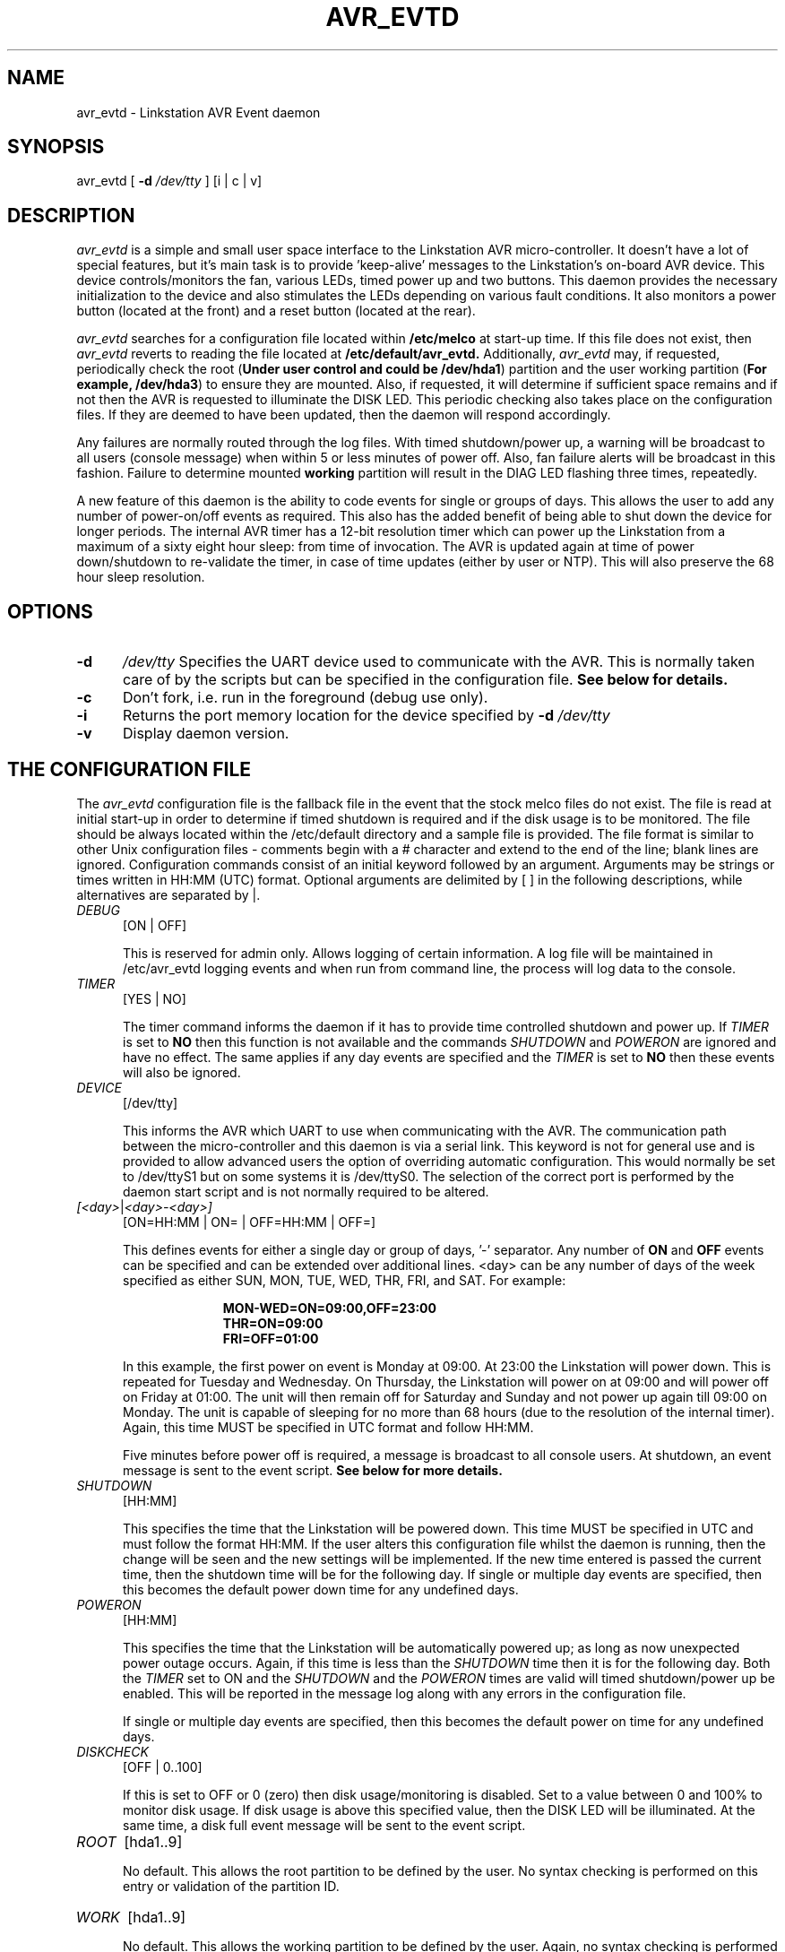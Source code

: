 .TH AVR_EVTD 8 "2 May 2006" 

.SH NAME

avr_evtd - Linkstation AVR Event daemon

.SH SYNOPSIS 

avr_evtd [
.B -d 
.IR /dev/tty
] [i | c | v] 

.SH DESCRIPTION

.IR avr_evtd 
is a simple and small user space interface to the Linkstation AVR
micro-controller.  It doesn't have a lot of special features, but it's
main task is to provide 'keep-alive' messages to the Linkstation's
on-board AVR device.  This device controls/monitors the fan, various
LEDs, timed power up and two buttons.  This daemon provides the
necessary initialization to the device and also stimulates the LEDs
depending on various fault conditions.  It also monitors a power button
(located at the front) and a reset button (located at the rear).

.IR avr_evtd
searches for a configuration file located within
.B /etc/melco 
at start-up time. If this file does not exist, then 
.IR avr_evtd 
reverts to reading the file located at 
.B /etc/default/avr_evtd.
Additionally, 
.IR avr_evtd
may, if requested, periodically check the root (\fBUnder user control
and could be /dev/hda1\fP) partition and the user working partition
(\fBFor example, /dev/hda3\fP) to ensure they are mounted.  Also, if
requested, it will determine if sufficient space remains and if not then
the AVR is requested to illuminate the DISK LED.  This periodic checking
also takes place on the configuration files.  If they are deemed to have
been updated, then the daemon will respond accordingly.
.LP
Any failures are normally routed through the log files.  With timed
shutdown/power up, a warning will be broadcast to all users (console
message) when within 5 or less minutes of power off.  Also, fan failure
alerts will be broadcast in this fashion.  Failure to determine mounted
.B working
partition will result in the DIAG LED flashing three times, repeatedly.
.LP
A new feature of this daemon is the ability to code events for single or
groups of days.  This allows the user to add any number of power-on/off
events as required.  This also has the added benefit of being able to
shut down the device for longer periods.  The internal AVR timer has a
12-bit resolution timer which can power up the Linkstation from a
maximum of a sixty eight hour sleep: from time of invocation.  The AVR
is updated again at time of power down/shutdown to re-validate the
timer, in case of time updates (either by user or NTP).  This will also
preserve the 68 hour sleep resolution.

.SH OPTIONS 

.TP 5 
.B -d
.IR /dev/tty
Specifies the UART device used to communicate with the AVR. This is
normally taken care of by the scripts but can be specified in the
configuration file.
.B See below for details. 

.TP 5
.B -c
Don't fork, i.e. run in the foreground (debug use only).

.TP
.B -i
Returns the port memory location for the device specified by
.B -d
.IR /dev/tty

.TP 5
.B -v
Display daemon version.

.SH THE CONFIGURATION FILE

The
.IR avr_evtd
configuration file is the fallback file in the event that the stock
melco files do not exist.  The file is read at initial start-up in order
to determine if timed shutdown is required and if the disk usage is to
be monitored.  The file should be always located within the /etc/default
directory and a sample file is provided.  The file format is similar to
other Unix configuration files - comments begin with a # character and
extend to the end of the line; blank lines are ignored.  Configuration
commands consist of an initial keyword followed by an argument.
Arguments may be strings or times written in HH:MM (UTC) format.
Optional arguments are delimited by [ ] in the following descriptions,
while alternatives are separated by |.

.TP 5

.IR DEBUG
[ON | OFF]

This is reserved for admin only.  Allows logging of certain information.
A log file will be maintained in /etc/avr_evtd logging events and when
run from command line, the process will log data to the console.

.TP 5

.IR TIMER
[YES | NO]

The timer command informs the daemon if it has to provide time
controlled shutdown and power up.  If
.IR TIMER
is set to
.B NO
then this function is not available and the commands
.IR SHUTDOWN
and
.IR POWERON
are ignored and have no effect.  The same applies if any day events are
specified and the
.IR TIMER
is set to
.B NO
then these events will also be ignored.

.TP 5

.IR DEVICE
[/dev/tty]

This informs the AVR which UART to use when communicating with the AVR.
The communication path between the micro-controller and this daemon is
via a serial link.  This keyword is not for general use and is provided
to allow advanced users the option of overriding automatic
configuration.  This would normally be set to /dev/ttyS1 but on some
systems it is /dev/ttyS0.  The selection of the correct port is
performed by the daemon start script and is not normally required to be
altered.

.TP 5

.IR [<day> | <day>-<day>]
[ON=HH:MM | ON= | OFF=HH:MM | OFF=]

This defines events for either a single day or group of days, '-'
separator.  Any number of
.B ON
and
.B OFF
events can be specified and can be extended over additional lines. <day>
can be any number of days of the week specified as either SUN, MON, TUE,
WED, THR, FRI, and SAT.  For example:

.RS 15
.B MON-WED=ON=09:00,OFF=23:00
.RE
.RS 15
.B THR=ON=09:00
.RE
.RS 15
.B FRI=OFF=01:00
.RE

.RS 5
In this example, the first power on event is Monday at 09:00.  At 23:00
the Linkstation will power down.  This is repeated for Tuesday and
Wednesday.  On Thursday, the Linkstation will power on at 09:00 and will
power off on Friday at 01:00.  The unit will then remain off for
Saturday and Sunday and not power up again till 09:00 on Monday.  The
unit is capable of sleeping for no more than 68 hours (due to the
resolution of the internal timer).  Again, this time MUST be specified
in UTC format and follow HH:MM.
.LP
Five minutes before power off is required, a message is broadcast to all
console users.  At shutdown, an event message is sent to the event
script.
.B See below for more details.

.RE

.TP 5

.IR SHUTDOWN
[HH:MM]

This specifies the time that the Linkstation will be powered down.  This
time MUST be specified in UTC and must follow the format HH:MM.  If the
user alters this configuration file whilst the daemon is running, then
the change will be seen and the new settings will be implemented.  If
the new time entered is passed the current time, then the shutdown time
will be for the following day.  If single or multiple day events are
specified, then this becomes the default power down time for any
undefined days.

.TP 5

.IR POWERON
[HH:MM]

This specifies the time that the Linkstation will be automatically
powered up; as long as now unexpected power outage occurs.  Again, if
this time is less than the
.IR SHUTDOWN
time then it is for the following day.  Both the
.IR TIMER
set to ON and the
.IR SHUTDOWN
and the
.IR POWERON
times are valid will timed shutdown/power up be enabled.  This will be
reported in the message log along with any errors in the configuration
file.

.RS 5
If single or multiple day events are specified, then this becomes the
default power on time for any undefined days.
.RE

.TP 5

.IR DISKCHECK
[OFF | 0..100]

If this is set to OFF or 0 (zero) then disk usage/monitoring is
disabled.  Set to a value between 0 and 100% to monitor disk usage.  If
disk usage is above this specified value, then the DISK LED will be
illuminated.  At the same time, a disk full event message will be sent
to the event script.

.TP 5

.IR ROOT
[hda1..9]

No default.  This allows the root partition to be defined by the user.
No syntax checking is performed on this entry or validation of the
partition ID.

.TP 5

.IR WORK
[hda1..9]

No default.  This allows the working partition to be defined by the
user.  Again, no syntax checking is performed on this entry or
validation of the partition ID.

.TP 5

.IR REFRESH
[1..300]

This defaults to 40.  This provides control over the rate (in seconds)
that the daemon checks the system for changes and refreshes the AVR.
Any number between 1 and 300 can be entered.  Anything less than the
default will result in higher impact on the system: more CPU usage.
Higher times will result with slower response to configuration file
changes but this may not be an issue with most users.

.TP 5

.IR HOLD
[1..9]

This defaults to 3.  This provides control over the time (in seconds)
that the user needs to hold either the reset of the power button in for
a reset event (reset button) or power off event (power button).

.TP 5

.IR DISKNAG
[ON | OFF]

Default if off.  This provides the user control over the disk full
event.  The default is that once detected, just a single event is
triggered.  If required, setting this to on will generate repeated
events, at the frequency of
.B REFRESH
until the disk is no longer deemed full.

.TP 5
.IR FANSTOP
[OFF | 0..60]

Default is 30 seconds. This is the time, from report of fan failure in
which the daemon will generate a fan failure event call to the event
script.  This allows the user to act accordingly.  At present, the
script is setup to power down.  This can be changed to an e-mail event
prior to shutdown if required.

Otherwise, if a user has decided to remove the fan then this can be set
to OFF to prevent shutdown from occuring.  It must be stressed that
alternative cooling must be sourced if this option is selected.

.SH BUTTON OPERATION

All events, whether mechanical button operation, or software
reset/shutdown actions are routed through an event script located at
.B /etc/avr_evtd/EventSCript

.TP 5

.IR POWER
On press, a button event message is sent.  On release, another event
message is sent.  If the button is held in for more than
.B HOLD
seconds, then a shutdown event request is sent.  If the button is
pressed twice within a period of one second, then a reset request event
is sent.
.RS 5

If the power button is pressed during the five minute timed shutdown
warning, then the shutdown time is increased by five minutes.  Multiple
presses will keep increasing the time by five minutes (to a maximum
pause of fifty minutes).  This provides the user with the ability to
carry on working before timed shutdown is finally activated; careful
here as repeated presses maybe seen as a reboot request.
.RE
.TP 5

.IR RESET
On press, a button event message is sent.  On release, another event
message is sent.  If the button is held in for more than twenty seconds,
then a EM-Mode event request is sent.  If the button is pressed twice
within a period of one second, then a
.I special
event is sent which in the default state will launch the telnet daemon.

.SH MESSAGE EVENTS

The event system has been modified such that 99% of the daemon event
system is pushed through the event script.  A third parameter is
supplied by the daemon out to the script detailing information relevant
to the generated message.  For example, for a disk full message, the
third parameter would detail the percentage disk space used (worst of
the two monitored partitions) and when this is cleared, then this
parameter would be cleared to zero.

.TP 5

.IR 0
User has requested (by double press of reset button) to, with the first
press, launch the telnet daemon, or other client as specified in the
.IR EventScript.  
The script also establishes a static IP to an alias Ethernet device :EM
at 192.168.11.150.  If this IP is already in-use, then it will not be
created.  If the Ethernet is not running, then an alternative Ethernet
configuration file is loaded providing a static IP at 192.168.11.150.
and also a DHCP provided IP.  On the
.IR THIRD
double press, then a known set of group and user password files are
copied to /etc.  Prior to the transfer, the relevant original files are
copied to
.IR .em.  
A file, recovery.tar, is extracted and the LEDs are flashed to indicate
this new mode.  A user can now gain root access using the password
.I emergency 
and gain access via the telnet port 1234 to their box.

.TP 5

.IR 1
AVR micro-controller has requested a reset.

.TP 5

.IR 2
Shutdown request from the shutdown timer event.

.TP 5

.IR 3
Power button has been released event.

.TP 5

.IR 4
Power button has been pressed event.

.TP 5

.IR 5
Reset button (rear of unit) has been released.

.TP 5

.IR 6
Reset button has been pressed.

.TP 5

.IR 7
User has requested (by holding power button for more than
.B HOLD
seconds) to shutdown the unit.

.TP 5

.IR 8
User has requested (by double press of the power button) to reset the
unit.

.TP 5

.IR 9
Disk usage greater than DISKCHECK.  Parameter 3 set to percentage used
or zero.

.TP 5

.IR F
Fan has been stationary for FANSTOP seconds.  Parameter 3 is set to 4
when cleared.

.TP 5

.IR E
EM-Mode has been selected.  The EM-Mode sequence is written to the
desired flash location and the system is issued a reboot request.
EM-Mode is an emergency boot mode that for the Linkstation it boots from
an image in flash and rebuilds files on the disk.
.B This should only be used by those who know what will happen to their
disks when this Mode is selected

.TP 5

.IR S
The system will shutdown in less than five minutes warning.  Parameter 3
indicates shutdown delay on power press.

.TP 5

.IR D
Error message handler.  Parameter 3 indicates error number.

.SH ERROR CODES

The following error messages maybe displayed in the log files during
operation:

.TP 5

.IR 1
No stock or avr_evtd configuration files were located.

.TP 5

.IR 2
Power off time greater than that supported by the AVR.  As this is
calculated at the time the timer is established, this fault may clear at
shutdown as timers are re-validated.

.TP 5

.IR 3
Timer declaration error in /etc/default/avr_evtd configuration file

.TP 5

.IR 4
Error in stock configuration file

.SH FILES

.RS 0
.IR /etc/default/avr_evtd
.RE
.RS 0
.IR /etc/avr_evtd/EventScript
.RE
.RS 0
.IR /etc/avr_evtd/emergency_eth0
.RE
.RS 0
.IR /etc/default/events.log
.RE
.RS 0
.IR /etc/avr_evtd/recovery.tar
.RE

.SH AUTHOR 

Bob Perry <lb-source@users.sourceforge.net>

.SH COPYRIGHT

This program is free software; you can redistribute it and/or modify it
under the terms of the GNU General Public License as published by the
Free Software Foundation; either version 2 of the License, or (at your
option) any later version.
.LP
This program is distributed in the hope that it will be useful, but
WITHOUT ANY WARRANTY; without even the implied warranty of
MERCHANTABILITY or FITNESS FOR A PARTICULAR PURPOSE. See the GNU General
Public License for more details.
.LP
You should have received a copy of the GNU General Public License along
with this program; if not, write to the Free Software Foundation, Inc.,
675 Mass Ave, Cambridge, MA 02139, USA.
